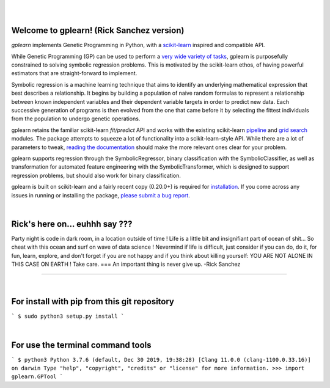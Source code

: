 .. image:: https://img.shields.io/pypi/v/gplearn.svg
    :target: https://pypi.python.org/pypi/gplearn/
    :alt: Version
.. image:: https://img.shields.io/pypi/l/gplearn.svg
    :target: https://github.com/trevorstephens/gplearn/blob/master/LICENSE
    :alt: License
.. image:: https://readthedocs.org/projects/gplearn/badge/?version=stable
    :target: http://gplearn.readthedocs.io/
    :alt: Documentation Status
.. image:: https://travis-ci.org/trevorstephens/gplearn.svg?branch=master
    :target: https://travis-ci.org/trevorstephens/gplearn
    :alt: Test Status
.. image:: https://ci.appveyor.com/api/projects/status/wqq9xxaxuyyt7nya?svg=true
    :target: https://ci.appveyor.com/project/trevorstephens/gplearn
    :alt: Windows Test Status
.. image:: https://coveralls.io/repos/trevorstephens/gplearn/badge.svg
    :target: https://coveralls.io/r/trevorstephens/gplearn
    :alt: Test Coverage
.. image:: https://api.codacy.com/project/badge/Grade/19c43d7c42c44d15b1ec512656800d8d
    :target: https://www.codacy.com/app/trevorstephens/gplearn
    :alt: Code Health

|

.. image:: https://raw.githubusercontent.com/trevorstephens/gplearn/master/doc/logos/gplearn-wide.png
    :target: https://github.com/trevorstephens/gplearn
    :alt: Genetic Programming in Python, with a scikit-learn inspired API

|

Welcome to gplearn! (Rick Sanchez version)
===================

`gplearn` implements Genetic Programming in Python, with a `scikit-learn <http://scikit-learn.org>`_ inspired and compatible API.

While Genetic Programming (GP) can be used to perform a `very wide variety of tasks <http://www.genetic-programming.org/combined.php>`_, gplearn is purposefully constrained to solving symbolic regression problems. This is motivated by the scikit-learn ethos, of having powerful estimators that are straight-forward to implement.

Symbolic regression is a machine learning technique that aims to identify an underlying mathematical expression that best describes a relationship. It begins by building a population of naive random formulas to represent a relationship between known independent variables and their dependent variable targets in order to predict new data. Each successive generation of programs is then evolved from the one that came before it by selecting the fittest individuals from the population to undergo genetic operations.

gplearn retains the familiar scikit-learn `fit/predict` API and works with the existing scikit-learn `pipeline <https://scikit-learn.org/stable/modules/compose.html>`_ and `grid search <http://scikit-learn.org/stable/modules/grid_search.html>`_ modules. The package attempts to squeeze a lot of functionality into a scikit-learn-style API. While there are a lot of parameters to tweak, `reading the documentation <http://gplearn.readthedocs.io/>`_ should make the more relevant ones clear for your problem.

gplearn supports regression through the SymbolicRegressor, binary classification with the SymbolicClassifier, as well as transformation for automated feature engineering with the SymbolicTransformer, which is designed to support regression problems, but should also work for binary classification.

gplearn is built on scikit-learn and a fairly recent copy (0.20.0+) is required for `installation <http://gplearn.readthedocs.io/en/stable/installation.html>`_. If you come across any issues in running or installing the package, `please submit a bug report <https://github.com/trevorstephens/gplearn/issues>`_.

|

Rick's here on... euhhh say ???
===================
Party night is code in dark room, in a location outside of time !
Life is a little bit and insignifiant part of ocean of shit... So cheat with this ocean and surf on wave of data science ! Nevermind if life is difficult, just consider if you can do, do it, for fun, learn, explore, and don't forget if you are not happy and if you think about killing yourself: YOU ARE NOT ALONE IN THIS CASE ON EARTH ! Take care. 
===
An important thing is never give up.
-Rick Sanchez

===================

|

For install with pip from this git repository
===================

```
$ sudo python3 setup.py install
```

|

For use the terminal command tools
===================

```
$ python3
Python 3.7.6 (default, Dec 30 2019, 19:38:28) 
[Clang 11.0.0 (clang-1100.0.33.16)] on darwin
Type "help", "copyright", "credits" or "license" for more information.
>>> import gplearn.GPTool
```



